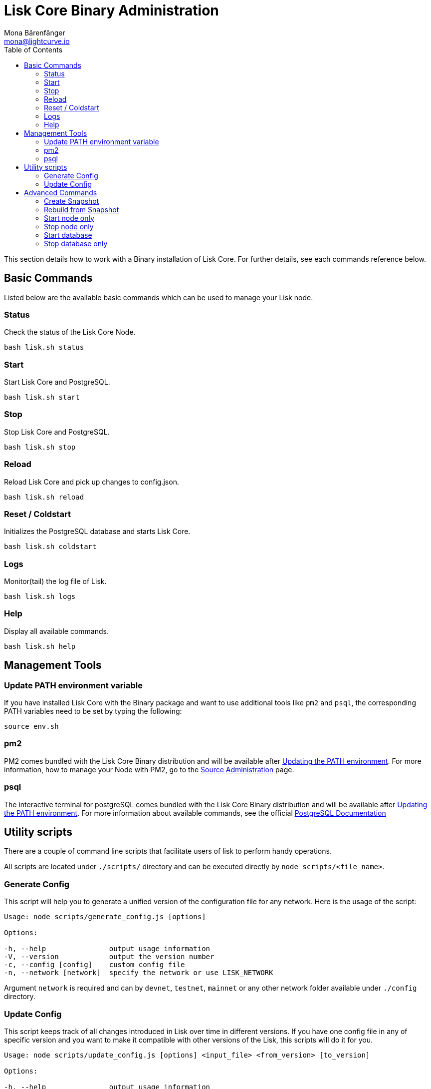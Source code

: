= Lisk Core Binary Administration
Mona Bärenfänger <mona@lightcurve.io>
:toc:
:imagesdir: ../../assets/images

This section details how to work with a Binary installation of Lisk
Core. For further details, see each commands reference below.

== Basic Commands

Listed below are the available basic commands which can be used to
manage your Lisk node.

=== Status

Check the status of the Lisk Core Node.

[source,bash]
----
bash lisk.sh status
----

=== Start

Start Lisk Core and PostgreSQL.

[source,bash]
----
bash lisk.sh start
----

=== Stop

Stop Lisk Core and PostgreSQL.

[source,bash]
----
bash lisk.sh stop
----

=== Reload

Reload Lisk Core and pick up changes to config.json.

[source,bash]
----
bash lisk.sh reload
----

=== Reset / Coldstart

Initializes the PostgreSQL database and starts Lisk Core.

[source,bash]
----
bash lisk.sh coldstart
----

=== Logs

Monitor(tail) the log file of Lisk.

[source,bash]
----
bash lisk.sh logs
----

=== Help

Display all available commands.

[source,bash]
----
bash lisk.sh help
----

== Management Tools

=== Update PATH environment variable

If you have installed Lisk Core with the Binary package and want to use
additional tools like `+pm2+` and `+psql+`, the corresponding PATH
variables need to be set by typing the following:

[source,bash]
----
source env.sh
----

=== pm2

PM2 comes bundled with the Lisk Core Binary distribution and will be
available after link:#update-path-environment-variable[Updating the PATH
environment]. For more information, how to manage your Node with PM2, go
to the xref:administration/source.adoc[Source Administration] page.

=== psql

The interactive terminal for postgreSQL comes bundled with the Lisk Core
Binary distribution and will be available after
<<_update_path_environment_variable,Updating the PATH environment>>.
For more information about available commands, see the official
https://www.postgresql.org/docs/9.6/static/app-psql.html[PostgreSQL Documentation]

== Utility scripts

There are a couple of command line scripts that facilitate users of lisk
to perform handy operations.

All scripts are located under `+./scripts/+` directory and can be
executed directly by `+node scripts/<file_name>+`.

=== Generate Config

This script will help you to generate a unified version of the
configuration file for any network. Here is the usage of the script:

[source,bash]
----
Usage: node scripts/generate_config.js [options]

Options:

-h, --help               output usage information
-V, --version            output the version number
-c, --config [config]    custom config file
-n, --network [network]  specify the network or use LISK_NETWORK
----

Argument `+network+` is required and can by `+devnet+`, `+testnet+`,
`+mainnet+` or any other network folder available under `+./config+`
directory.

=== Update Config

This script keeps track of all changes introduced in Lisk over time in
different versions. If you have one config file in any of specific
version and you want to make it compatible with other versions of the
Lisk, this scripts will do it for you.

[source,bash]
----
Usage: node scripts/update_config.js [options] <input_file> <from_version> [to_version]

Options:

-h, --help               output usage information
-V, --version            output the version number
-n, --network [network]  specify the network or use LISK_NETWORK
-o, --output [output]    output file path
----

As you can see from the usage guide, `+input_file+` and`+from_version+`
are required. If you skip `+to_version+` argument changes in config.json
will be applied up to the latest version of Lisk Core. If you do not
specify `+--output+` path the final config.json will be printed to
stdout. If you do not specify `+--network+` argument you will have to
load it from `+LISK_NETWORK+` env variable.

== Advanced Commands

Listed below are the available advanced commands which can be used to
manage your Lisk node. For more detail, see each commands reference
below.

=== Create Snapshot

The snapshot script is used to take a backup of the whole blockchain. A
snapshot can be used to speed up the sync process, instead of having to
validate all transactions starting from block height 0 to current block
height. Lisk provides official snapshots of the blockchain, see
http://snapshots.lisk.io.

In case you want to create your own, just run the following script. It
will:

. create a full database dump of the Lisk Blockchain
. validate the correctness of the blockchain, and
. compress the result and save it

____
Note, that this process may take a long time, depending on the size of
your snapshot.
____

[source,bash]
----
bash lisk_snapshot.sh
----

=== Rebuild from Snapshot

To replace the blockchain with a new snapshot from the Lisk Foundation

[source,bash]
----
bash lisk.sh rebuild
----

==== Rebuild from a local snapshot

[source,bash]
----
bash lisk.sh rebuild -f blockchain.db.gz
----

==== Rebuild form a remote hosts snapshot

If the file is named `+blockchain.db.gz+`, use this command

[source,bash]
----
bash lisk.sh rebuild -u https://hostname/
----

To use a remote host snapshot with a different name issue this command
instead

[source,bash]
----
bash lisk.sh rebuild -u https://hostname/ -f filename.db.gz
----

==== Rebuild from the genesis block

[source,bash]
----
bash lisk.sh rebuild -0
----

=== Start node only

This command is used to start individual Node.JS processes apart from
the database. It is designed to be used with customized config.json
files to manage vertically stacked Lisk processes on one node.

[source,bash]
----
bash lisk.sh start_node -c <config.json>
----

=== Stop node only

This command is used to stop individual Node.JS processes apart from the
database. It is designed to be used with customized `+config.json+`
files to manage vertically stacked Lisk processes on one node.

[source,bash]
----
bash lisk.sh stop_node -c <config.json>
----

=== Start database

This command is used to start database instances apart from the Lisk
process. It is designed to be used with customized `+config.json+` files
to target specific instances.

[source,bash]
----
bash lisk.sh start_db -c <config.json>
----

=== Stop database only

This command is used to stop all database instances apart from the Lisk
process.

[source,bash]
----
bash lisk.sh stop_db
----
